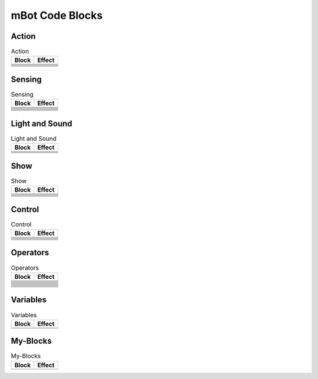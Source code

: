 mBot Code Blocks
================

Action
------

.. |left-wheel-turns-at-power-x-right-wheel-at-power-y| image:: _static/images/mbot/action/left-wheel-turns-at-power-x-right-wheel-at-power-y.png
.. |move-backward-at-power-x-for-secs| image:: _static/images/mbot/action/move-backward-at-power-x-for-secs.png
.. |move-forward-at-power-x-for-secs| image:: _static/images/mbot/action/move-forward-at-power-x-for-secs.png
.. |stop-moving| image:: _static/images/mbot/action/stop-moving.png
.. |turn-left-at-power-x-for-secs| image:: _static/images/mbot/action/turn-left-at-power-x-for-secs.png
.. |turn-right-at-power-x-for-secs| image:: _static/images/mbot/action/turn-right-at-power-x-for-secs.png
.. |x-at-power-y| image:: _static/images/mbot/action/x-at-power-y.png

.. csv-table:: Action
   :header: Block, Effect

   |left-wheel-turns-at-power-x-right-wheel-at-power-y|, 
   |move-backward-at-power-x-for-secs|, 
   |move-forward-at-power-x-for-secs|, 
   |stop-moving|, 
   |turn-left-at-power-x-for-secs|, 
   |turn-right-at-power-x-for-secs|, 
   |x-at-power-y|, 

Sensing
-------

.. |ir-message-received| image:: _static/images/mbot/sensing/ir-message-received.png
.. |ir-remote-pressed| image:: _static/images/mbot/sensing/ir-remote-pressed.png
.. |light-sensor-ligh-intensity| image:: _static/images/mbot/sensing/light-sensor-ligh-intensity.png
.. |line-follower-sensor-detects-being| image:: _static/images/mbot/sensing/line-follower-sensor-detects-being.png
.. |line-follwer-sensor-value| image:: _static/images/mbot/sensing/line-follwer-sensor-value.png
.. |reset-timer| image:: _static/images/mbot/sensing/reset-timer.png
.. |send-ir-message-text| image:: _static/images/mbot/sensing/send-ir-message-text.png
.. |timer| image:: _static/images/mbot/sensing/timer.png
.. |ultrasonic-sensor-distance| image:: _static/images/mbot/sensing/ultrasonic-sensor-distance.png
.. |when-on-board-button| image:: _static/images/mbot/sensing/when-on-board-button.png

.. csv-table:: Sensing
   :header: Block, Effect

   |ir-message-received|, 
   |ir-remote-pressed|, 
   |light-sensor-ligh-intensity|, 
   |line-follower-sensor-detects-being|, 
   |line-follwer-sensor-value|, 
   |reset-timer|, 
   |send-ir-message-text|, 
   |timer|, 
   |ultrasonic-sensor-distance|, 
   |when-on-board-button|, 

Light and Sound
---------------

.. |led-shows-color-for-secs| image:: _static/images/mbot/lightsound/led-shows-color-for-secs.png
.. |led-shows-color| image:: _static/images/mbot/lightsound/led-shows-color.png
.. |play-note-for-x-beats| image:: _static/images/mbot/lightsound/play-note-for-x-beats.png
.. |play-sound-at-frequency-of-hz-for-secs| image:: _static/images/mbot/lightsound/play-sound-at-frequency-of-hz-for-secs.png
.. |turn-on-light-with-color-red-green-blue| image:: _static/images/mbot/lightsound/turn-on-light-with-color-red-green-blue.png

.. csv-table:: Light and Sound
   :header: Block, Effect

   |led-shows-color-for-secs|,
   |led-shows-color|,
   |play-note-for-x-beats|,
   |play-sound-at-frequency-of-hz-for-secs|,
   |turn-on-light-with-color-red-green-blue|,

Show
----

.. |led-panel-shows-image-at-x-y| image:: _static/images/mbot/show/led-panel-shows-image-at-x-y.png
.. |led-panel-shows-image-for-sces| image:: _static/images/mbot/show/led-panel-shows-image-for-sces.png
.. |led-panel-shows-image| image:: _static/images/mbot/show/led-panel-shows-image.png
.. |led-panel-shows-number-text| image:: _static/images/mbot/show/led-panel-shows-number-text.png
.. |led-panel-shows-text-at-x-y| image:: _static/images/mbot/show/led-panel-shows-text-at-x-y.png
.. |led-panel-shows-text| image:: _static/images/mbot/show/led-panel-shows-text.png
.. |led-panel-shows-time| image:: _static/images/mbot/show/led-panel-shows-time.png
.. |led-panel-x-clears-screen| image:: _static/images/mbot/show/led-panel-x-clears-screen.png

.. csv-table:: Show
   :header: Block, Effect

   |led-panel-shows-image-at-x-y|, 
   |led-panel-shows-image-for-sces|, 
   |led-panel-shows-image|, 
   |led-panel-shows-number-text|, 
   |led-panel-shows-text-at-x-y|, 
   |led-panel-shows-text|, 
   |led-panel-shows-time|, 
   |led-panel-x-clears-screen|,

Control
-------

.. |forever| image:: _static/images/common/control/forever.png
.. |if-then-else| image:: _static/images/common/control/if-then-else.png
.. |if-then| image:: _static/images/common/control/if-then.png
.. |repeat-until| image:: _static/images/common/control/repeat-until.png
.. |repeat-x| image:: _static/images/common/control/repeat-x.png
.. |stop| image:: _static/images/common/control/stop.png
.. |wait-until| image:: _static/images/common/control/wait-until.png
.. |wait-x-seconds| image:: _static/images/common/control/wait-x-seconds.png

.. csv-table:: Control
   :header: Block, Effect

   |forever|, 
   |if-then-else|, 
   |if-then|, 
   |repeat-until|, 
   |repeat-x|, 
   |stop|, 
   |wait-until|, 
   |wait-x-seconds|, 

Operators
---------

.. |join-text-text| image:: _static/images/common/operators/join-text-text.png
.. |length-of-text| image:: _static/images/common/operators/length-of-text.png
.. |letter-x-to-text| image:: _static/images/common/operators/letter-x-to-text.png
.. |math-of-x| image:: _static/images/common/operators/math-of-x.png
.. |not-x| image:: _static/images/common/operators/not-x.png
.. |pick-random-x-to-y| image:: _static/images/common/operators/pick-random-x-to-y.png
.. |round-x| image:: _static/images/common/operators/round-x.png
.. |text-contains-x| image:: _static/images/common/operators/text-contains-x.png
.. |x-and-y| image:: _static/images/common/operators/x-and-y.png
.. |x-divide-y| image:: _static/images/common/operators/x-divide-y.png
.. |x-equals-y| image:: _static/images/common/operators/x-equals-y.png
.. |x-gt-y| image:: _static/images/common/operators/x-gt-y.png
.. |x-lt-y| image:: _static/images/common/operators/x-lt-y.png
.. |x-minus-y| image:: _static/images/common/operators/x-minus-y.png
.. |x-mod-y| image:: _static/images/common/operators/x-mod-y.png
.. |x-or-y| image:: _static/images/common/operators/x-or-y.png
.. |x-plus-y| image:: _static/images/common/operators/x-plus-y.png
.. |x-times-y| image:: _static/images/common/operators/x-times-y.png

.. csv-table:: Operators
   :header: Block, Effect

   |join-text-text|, 
   |length-of-text|, 
   |letter-x-to-text|, 
   |math-of-x|, 
   |not-x|, 
   |pick-random-x-to-y|, 
   |round-x|, 
   |text-contains-x|, 
   |x-and-y|, 
   |x-divide-y|, 
   |x-equals-y|, 
   |x-gt-y|, 
   |x-lt-y|, 
   |x-minus-y|, 
   |x-mod-y|, 
   |x-or-y|, 
   |x-plus-y|, 
   |x-times-y|,

Variables
---------

.. |make-a-list| image:: _static/images/common/variables/make-a-list.png
.. |make-a-variable| image:: _static/images/common/variables/make-a-variable.png

.. csv-table:: Variables
   :header: Block, Effect

   |make-a-list|, 
   |make-a-variable|, 

My-Blocks
---------

.. |make-a-block| image:: _static/images/common/my-blocks/make-a-block.png

.. csv-table:: My-Blocks
   :header: Block, Effect

   |make-a-block|, 